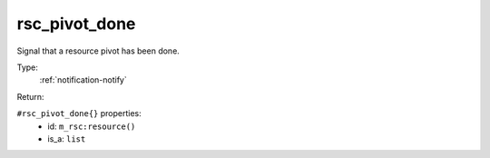 .. _rsc_pivot_done:

rsc_pivot_done
^^^^^^^^^^^^^^

Signal that a resource pivot has been done. 


Type: 
    :ref:`notification-notify`

Return: 
    

``#rsc_pivot_done{}`` properties:
    - id: ``m_rsc:resource()``
    - is_a: ``list``
